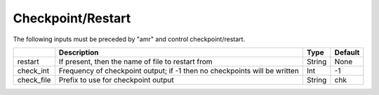 .. _Chap:InputsCheckpoint:

Checkpoint/Restart
==================

The following inputs must be preceded by "amr" and control checkpoint/restart.

+------------------+-----------------------------------------------------------------------+-------------+-----------+
|                  | Description                                                           |   Type      | Default   |
+==================+=======================================================================+=============+===========+
| restart          | If present, then the name of file to restart from                     |    String   | None      |
+------------------+-----------------------------------------------------------------------+-------------+-----------+
| check_int        | Frequency of checkpoint output;                                       |    Int      | -1        |
|                  | if -1 then no checkpoints will be written                             |             |           |
+------------------+-----------------------------------------------------------------------+-------------+-----------+
| check_file       | Prefix to use for checkpoint output                                   |  String     | chk       |
+------------------+-----------------------------------------------------------------------+-------------+-----------+

